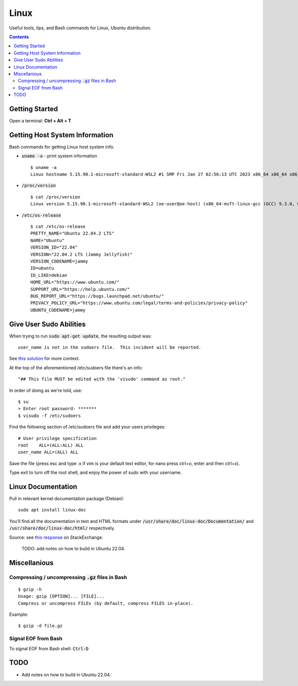 ================================================================================
Linux
================================================================================

Useful tools, tips, and Bash commands for Linux, Ubuntu distribution.

.. contents::


Getting Started
--------------------------------------------------------------------------------

Open a terminal: **Ctrl + Alt + T**


Getting Host System Information
--------------------------------------------------------------------------------

Bash commands for getting Linux host system info.


* :code:`uname -a` - print system information ::

    $ uname -a
    Linux hostname 5.15.90.1-microsoft-standard-WSL2 #1 SMP Fri Jan 27 02:56:13 UTC 2023 x86_64 x86_64 x86_64 GNU/Linux

* :code:`/proc/version` ::

    $ cat /proc/version
    Linux version 5.15.90.1-microsoft-standard-WSL2 (oe-user@oe-host) (x86_64-msft-linux-gcc (GCC) 9.3.0, GNU ld (GNU Binutils) 2.34.0.20200220) #1 SMP Fri Jan 27 02:56:13 UTC 2023
    
* :code:`/etc/os-release` ::

    $ cat /etc/os-release
    PRETTY_NAME="Ubuntu 22.04.2 LTS"
    NAME="Ubuntu"
    VERSION_ID="22.04"
    VERSION="22.04.2 LTS (Jammy Jellyfish)"
    VERSION_CODENAME=jammy
    ID=ubuntu
    ID_LIKE=debian
    HOME_URL="https://www.ubuntu.com/"
    SUPPORT_URL="https://help.ubuntu.com/"
    BUG_REPORT_URL="https://bugs.launchpad.net/ubuntu/"
    PRIVACY_POLICY_URL="https://www.ubuntu.com/legal/terms-and-policies/privacy-policy"
    UBUNTU_CODENAME=jammy


Give User Sudo Abilities
--------------------------------------------------------------------------------
When trying to run :code:`sudo apt-get update`, the resulting output was: ::

    user_name is not in the sudoers file.  This incident will be reported.

See `this solution <https://stackoverflow.com/questions/47806576/linux-username-is-not-in-the-sudoers-file-this-incident-will-be-reported>`_
for more context.

At the top of the aforementioned /etc/sudoers file there's an info: ::

    "## This file MUST be edited with the 'visudo' command as root."

In order of doing as we're told, use: ::

    $ su
    > Enter root password: *******
    $ visudo -f /etc/sudoers

Find the following section of /etc/sudoers file and add your users privileges: ::

    # User privilege specification
    root    ALL=(ALL:ALL) ALL
    user_name ALL=(ALL) ALL

Save the file (press esc and type :x if vim is your default text editor, for nano press ctrl+o, enter and then ctrl+x).

Type exit to turn off the root shell, and enjoy the power of sudo with your username.


Linux Documentation
--------------------------------------------------------------------------------

Pull in relevant kernel documentation package (Debian): ::
    
    sudo apt install linux-doc

You’ll find all the documentation in text and HTML formats under :code:`/usr/share/doc/linux-doc/Documentation/`
and :code:`/usr/share/doc/linux-doc/html/` respectively.

Source: see `this response <https://unix.stackexchange.com/questions/658427/offline-documentation-of-kernel-org>`_
on StackExchange.

    TODO: add notes on how to build in Ubuntu 22.04.


Miscellanious
--------------------------------------------------------------------------------

Compressing / uncompressing :code:`.gz` files in Bash
^^^^^^^^^^^^^^^^^^^^^^^^^^^^^^^^^^^^^^^^^^^^^^^^^^^^^

::

    $ gzip -h
    Usage: gzip [OPTION]... [FILE]...
    Compress or uncompress FILEs (by default, compress FILES in-place).

Example: ::

    $ gzip -d file.gz


Signal EOF from Bash
^^^^^^^^^^^^^^^^^^^^

To signal EOF from Bash shell: :code:`Ctrl-D`




TODO
--------------------------------------------------------------------------------

* Add notes on how to build in Ubuntu 22.04.

